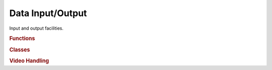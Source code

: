 .. vim: set fileencoding=utf-8 :
.. Andre Anjos <andre.anjos@idiap.ch>
.. Thu 20 Jun 08:04:20 2013 CEST
.. 
.. Copyright (C) 2011-2013 Idiap Research Institute, Martigny, Switzerland

.. Index file for the Python bob::io bindings

===================
 Data Input/Output
===================

Input and output facilities.

.. module:: bob.io

.. rubric:: Functions

.. autosummary::
   :toctree: generated/

   append
   create_directories_save
   extensions
   load
   merge
   peek
   peek_all
   save
   write

.. rubric:: Classes

.. autosummary::
   :toctree: generated/

   File
   HDF5Descriptor
   HDF5File
   HDF5Type
   open

.. rubric:: Video Handling

.. autosummary::
   :toctree: generated/

   available_video_codecs
   available_videoreader_formats
   available_videowriter_formats
   describe_video_decoder
   describe_video_encoder
   supported_video_codecs
   supported_videoreader_formats
   supported_videowriter_formats
   VideoReaderIterator
   VideoReader
   VideoWriter
